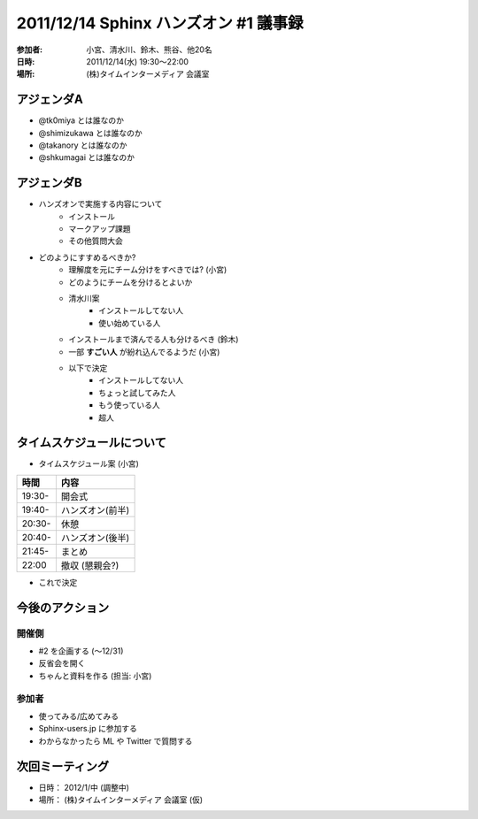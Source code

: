 =======================================
2011/12/14 Sphinx ハンズオン #1 議事録
=======================================
:参加者: 小宮、清水川、鈴木、熊谷、他20名
:日時: 2011/12/14(水) 19:30～22:00
:場所: (株)タイムインターメディア 会議室

アジェンダA
=============
* @tk0miya とは誰なのか
* @shimizukawa とは誰なのか
* @takanory とは誰なのか
* @shkumagai とは誰なのか

アジェンダB
==============
* ハンズオンで実施する内容について
   * インストール
   * マークアップ課題
   * その他質問大会
* どのようにすすめるべきか?
   * 理解度を元にチーム分けをすべきでは? (小宮)
   * どのようにチームを分けるとよいか
   * 清水川案
      * インストールしてない人
      * 使い始めている人
   * インストールまで済んでる人も分けるべき (鈴木)
   * 一部 **すごい人** が紛れ込んでるようだ (小宮)
   * 以下で決定
      * インストールしてない人
      * ちょっと試してみた人
      * もう使っている人
      * 超人

タイムスケジュールについて
===============================
* タイムスケジュール案 (小宮)

====== =================
時間   内容
====== =================
19:30- 開会式
19:40- ハンズオン(前半)
20:30- 休憩
20:40- ハンズオン(後半)
21:45- まとめ
22:00  撤収 (懇親会?)
====== =================

* これで決定



今後のアクション
=================
開催側
-------
* #2 を企画する (〜12/31)
* 反省会を開く
* ちゃんと資料を作る (担当: 小宮)

参加者
-------
* 使ってみる/広めてみる
* Sphinx-users.jp に参加する
* わからなかったら ML や Twitter で質問する

次回ミーティング
=================
* 日時： 2012/1/中 (調整中)
* 場所： (株)タイムインターメディア 会議室 (仮)

